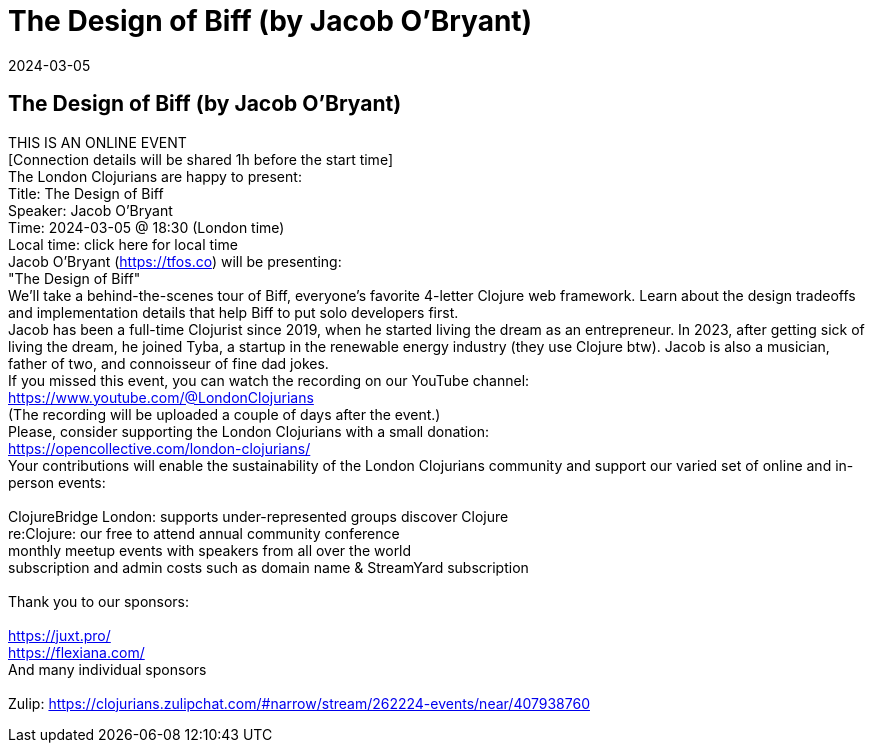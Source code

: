 = The Design of Biff (by Jacob O'Bryant)
2024-03-05
:jbake-type: event
:jbake-edition: 
:jbake-link: https://www.meetup.com/london-clojurians/events/297926307/
:jbake-location: online
:jbake-start: 2024-03-05
:jbake-end: 2024-03-05

== The Design of Biff (by Jacob O'Bryant)

THIS IS AN ONLINE EVENT +
[Connection details will be shared 1h before the start time] +
The London Clojurians are happy to present: +
Title: The Design of Biff +
Speaker: Jacob O'Bryant +
Time: 2024-03-05 @ 18:30 (London time) +
Local time: click here for local time +
Jacob O'Bryant (https://tfos.co) will be presenting: +
&quot;The Design of Biff&quot; +
We'll take a behind-the-scenes tour of Biff, everyone's favorite 4-letter Clojure web framework. Learn about the design tradeoffs and implementation details that help Biff to put solo developers first. +
Jacob has been a full-time Clojurist since 2019, when he started living the dream as an entrepreneur. In 2023, after getting sick of living the dream, he joined Tyba, a startup in the renewable energy industry (they use Clojure btw). Jacob is also a musician, father of two, and connoisseur of fine dad jokes. +
If you missed this event, you can watch the recording on our YouTube channel: +
https://www.youtube.com/@LondonClojurians +
(The recording will be uploaded a couple of days after the event.) +
Please, consider supporting the London Clojurians with a small donation: +
https://opencollective.com/london-clojurians/ +
Your contributions will enable the sustainability of the London Clojurians community and support our varied set of online and in-person events: +
 +
ClojureBridge London: supports under-represented groups discover Clojure +
re:Clojure: our free to attend annual community conference +
monthly meetup events with speakers from all over the world +
subscription and admin costs such as domain name &amp; StreamYard subscription +
 +
Thank you to our sponsors: +
 +
https://juxt.pro/ +
https://flexiana.com/ +
And many individual sponsors +
 +
Zulip: https://clojurians.zulipchat.com/#narrow/stream/262224-events/near/407938760 +

